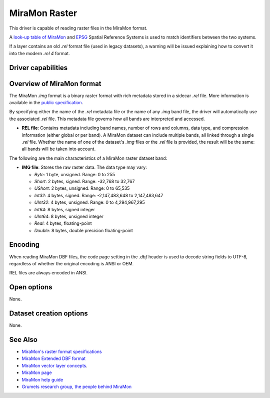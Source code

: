 .. _raster.miramon:

MiraMon Raster
==============

.. versionadded:: 3.12

.. shortname:: MiraMonRaster

.. built_in_by_default::

This driver is capable of reading raster files in the MiraMon format.

A `look-up table of MiraMon <https://www.miramon.cat/help/eng/mm32/AP6.htm>`__ and
`EPSG <https://epsg.org/home.html>`__ Spatial Reference Systems is used to match
identifiers between the two systems.

If a layer contains an old *.rel* format file (used in legacy datasets),
a warning will be issued explaining how to convert it into the modern *.rel 4* format.

Driver capabilities
-------------------

.. supports_georeferencing::

.. supports_virtualio::

Overview of MiraMon format
--------------------------

The MiraMon `.img` format is a binary raster format with rich metadata stored in a sidecar `.rel` file.
More information is available in the `public specification <https://www.miramon.cat/new_note/eng/notes/MiraMon_raster_file_format.pdf>`__.

By specifying either the name of the `.rel` metadata file or the name of any `.img` band file, the driver will automatically use the associated `.rel` file.
This metadata file governs how all bands are interpreted and accessed.

- **REL file**: Contains metadata including band names, number of rows and columns, data type, and compression information (either global or per band). A MiraMon dataset can include multiple bands, all linked through a single `.rel` file. Whether the name of one of the dataset's `.img` files or the `.rel` file is provided, the result will be the same: all bands will be taken into account.

The following are the main characteristics of a MiraMon raster dataset band:

- **IMG file**: Stores the raw raster data. The data type may vary:

  - *Byte*: 1 byte, unsigned. Range: 0 to 255
  - *Short*: 2 bytes, signed. Range: -32,768 to 32,767
  - *UShort*: 2 bytes, unsigned. Range: 0 to 65,535
  - *Int32*: 4 bytes, signed. Range: -2,147,483,648 to 2,147,483,647
  - *UInt32*: 4 bytes, unsigned. Range: 0 to 4,294,967,295
  - *Int64*: 8 bytes, signed integer
  - *UInt64*: 8 bytes, unsigned integer
  - *Real*: 4 bytes, floating-point
  - *Double*: 8 bytes, double precision floating-point

Encoding
--------

When reading MiraMon DBF files, the code page setting in the `.dbf` header is used to decode string fields to UTF-8,
regardless of whether the original encoding is ANSI or OEM.

REL files are always encoded in ANSI.

Open options
------------

None.

Dataset creation options
------------------------

None.

See Also
--------

-  `MiraMon's raster format specifications <https://www.miramon.cat/new_note/eng/notes/MiraMon_raster_file_format.pdf>`__
-  `MiraMon Extended DBF format <https://www.miramon.cat/new_note/eng/notes/DBF_estesa.pdf>`__
-  `MiraMon vector layer concepts <https://www.miramon.cat/help/eng/mm32/ap1.htm>`__.
-  `MiraMon page <https://www.miramon.cat/Index_usa.htm>`__
-  `MiraMon help guide <https://www.miramon.cat/help/eng>`__
-  `Grumets research group, the people behind MiraMon <https://www.grumets.cat/index_eng.htm>`__
